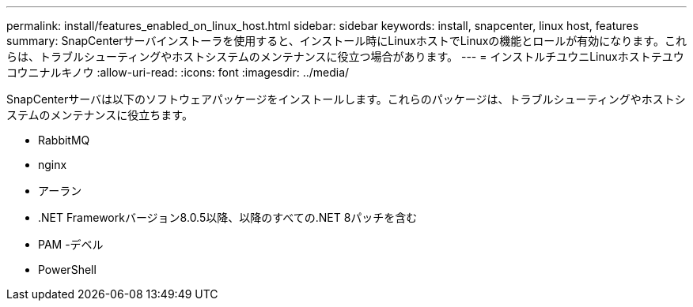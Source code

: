 ---
permalink: install/features_enabled_on_linux_host.html 
sidebar: sidebar 
keywords: install, snapcenter, linux host, features 
summary: SnapCenterサーバインストーラを使用すると、インストール時にLinuxホストでLinuxの機能とロールが有効になります。これらは、トラブルシューティングやホストシステムのメンテナンスに役立つ場合があります。 
---
= インストルチユウニLinuxホストテユウコウニナルキノウ
:allow-uri-read: 
:icons: font
:imagesdir: ../media/


[role="lead"]
SnapCenterサーバは以下のソフトウェアパッケージをインストールします。これらのパッケージは、トラブルシューティングやホストシステムのメンテナンスに役立ちます。

* RabbitMQ
* nginx
* アーラン
* .NET Frameworkバージョン8.0.5以降、以降のすべての.NET 8パッチを含む
* PAM -デベル
* PowerShell

